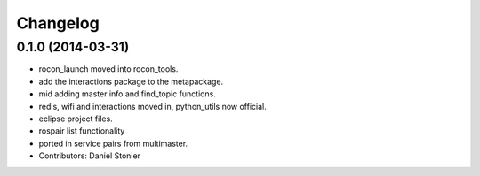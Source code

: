 Changelog
=========

0.1.0 (2014-03-31)
------------------
* rocon_launch moved into rocon_tools.
* add the interactions package to the metapackage.
* mid adding master info and find_topic functions.
* redis, wifi and interactions moved in, python_utils now official.
* eclipse project files.
* rospair list functionality
* ported in service pairs from multimaster.
* Contributors: Daniel Stonier
